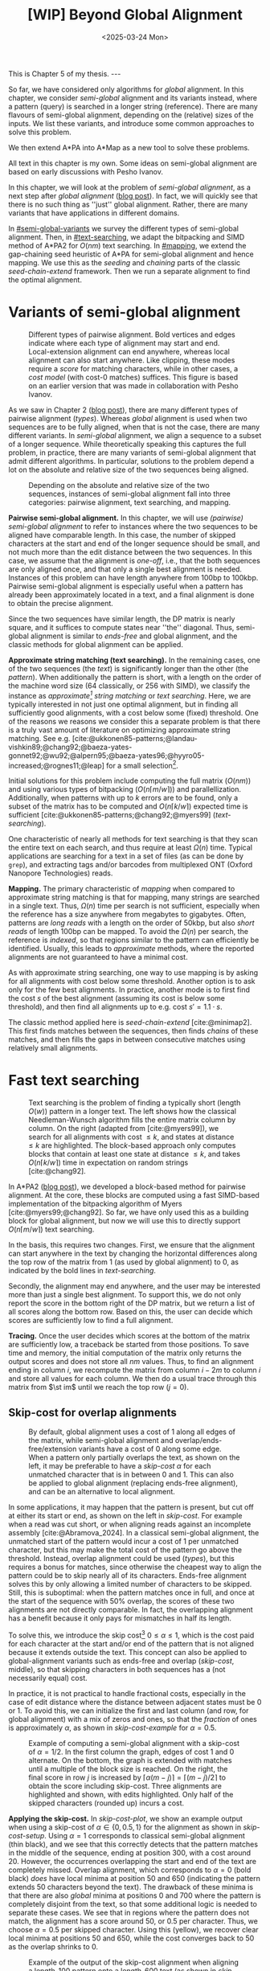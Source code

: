 #+title: [WIP] Beyond Global Alignment
#+filetags: @thesis pairwise-alignment wip
#+OPTIONS: ^:{} num: num:t
#+hugo_front_matter_key_replace: author>authors
#+toc: headlines 3
#+hugo_paired_shortcodes: %notice
#+date: <2025-03-24 Mon>

#+begin_export html
This is Chapter 5 of my thesis.

---
#+end_export

#+attr_shortcode: summary
#+begin_notice
So far, we have considered only algorithms for /global/ alignment.
In this chapter, we consider /semi-global/ alignment and its variants instead,
where a pattern (query) is searched in a longer string (reference).
There are many flavours of semi-global alignment, depending on the
(relative) sizes of the inputs. We list these variants, and introduce
some common approaches to solve this problem.

We then extend A*PA into A*Map as a new tool to solve these problems.
#+end_notice

#+attr_shortcode: attribution
#+begin_notice
All text in this chapter is my own.
Some ideas on semi-global alignment are based on early discussions with Pesho Ivanov.
#+end_notice

$$
\renewcommand{\st}[2]{\langle #1, #2\rangle}
$$

In this chapter, we will look at the problem of /semi-global alignment/, as a next
step after /global alignment/ ([[../pairwise-alignment/pairwise-alignment.org][blog post]]).
In fact, we will quickly see that there is no such thing as ''just'' global
alignment.
Rather, there are many variants that have applications in different domains.

In [[#semi-global-variants]] we survey the different types of semi-global alignment.
Then, in [[#text-searching]], we adapt the bitpacking and SIMD method of A*PA2 for
$O(nm)$ text searching. In [[#mapping]], we extend the gap-chaining seed heuristic
of A*PA for semi-global alignment and hence mapping. We use this as the
/seeding/ and /chaining/ parts of the classic /seed-chain-extend/ framework.
Then we run a separate alignment to find the optimal alignment.


* Variants of semi-global alignment
:PROPERTIES:
:CUSTOM_ID: semi-global-variants
:END:
#+name: types
#+caption: Different types of pairwise alignment. Bold vertices and edges indicate where each type of alignment may start and end. Local-extension alignment can end anywhere, whereas local alignment can also start anywhere. Like clipping, these modes require a /score/ for matching characters, while in other cases, a /cost model/ (with cost-0 matches) suffices. This figure is based on an earlier version that was made in collaboration with Pesho Ivanov.
#+attr_html: :class inset large
[[file:fig/alignment-modes.svg]]

As we saw in Chapter 2 ([[../pairwise-alignment/pairwise-alignment.org][blog post]]), there are many different types of pairwise alignment ([[types]]).
Whereas /global/ alignment is used when two sequences are to be fully aligned,
when that is not the case, there are many different variants.
In /semi-global/ alignment, we align a sequence to a subset of a longer sequence.
While theoretically speaking this captures the full problem, in practice, there
are many variants of semi-global alignment that admit different algorithms.
In particular, solutions to the problem depend a lot on the absolute and
relative size of the two sequences being aligned.

#+caption: Depending on the absolute and relative size of the two sequences, instances of semi-global alignment fall into three categories: pairwise alignment, text searching, and mapping.
#+attr_html: :class inset :width 70%
[[file:fig/dimentions.svg]]

*Pairwise semi-global alignment.*
In this chapter, we will use /(pairwise) semi-global alignment/ to refer to
instances where the two sequences to be aligned have comparable length.
In this case, the number of skipped characters at the start and end of the
longer sequence should be small, and not much more than the edit distance
between the two sequences. In this case, we assume that the alignment is /one-off/, i.e., that the
both sequences are only aligned once, and that only a single best alignment is
needed.
Instances of this problem can have length anywhere from 100bp to 100kbp.
Pairwise semi-global alignment is especially useful when a pattern has already
been approximately located in a text, and a final alignment is done to obtain
the precise alignment.

Since the two sequences have similar length, the DP matrix is nearly square, and
it suffices to compute states near ''the'' diagonal.
Thus, semi-global alignment is similar to /ends-free/ and global alignment,
and the classic methods for global alignment can be applied.


*Approximate string matching (text searching).*
In the remaining cases, one of the two sequences (the /text/) is significantly longer than the
other (the /pattern/).
When additionally the pattern is short, with a length on
the order of the machine word size (64 classically, or 256 with SIMD), we
classify the instance as /approximate[fn::Here, /approximate/ means that we look
for /inexact/ matches with a number of mutations.] string matching/ or /text searching/.
Here, we are typically interested in not just one optimal alignment, but in
finding all sufficiently good alignments, with a cost below some (fixed) threshold.
One of the reasons we reasons we consider this a separate problem is that there
is a truly vast amount of literature on optimizing approximate string matching.
See e.g.
[cite:@ukkonen85-patterns;@landau-vishkin89;@chang92;@baeza-yates-gonnet92;@wu92;@alpern95;@baeza-yates96;@hyyro05-increased;@rognes11;@leap] for a
small selection[fn::See [[https://curiouscoding.nl/posts/approximate-string-matching]] for a longer overview of relevant papers.].
# TODO: Write some more on the highlights?

Initial solutions for this problem include computing the full matrix ($O(nm)$)
and using various types of bitpacking ($O(n\lceil m/w\rceil)$) and parallellization. Additionally,
when patterns with up to $k$ errors are to be found, only a subset of the matrix
has to be computed and $O(n\lceil k/w\rceil)$ expected time is sufficient
[cite:@ukkonen85-patterns;@chang92;@myers99] ([[text-searching]]).

One characteristic of nearly all methods for text searching is that they scan
the entire text on each search, and thus require at least $\Omega(n)$ time.
Typical applications are searching for a text in a set of files (as can be done
by =grep=), and extracting tags and/or barcodes from multiplexed ONT (Oxford Nanopore Technologies) reads.

*Mapping.*
The primary characteristic of /mapping/ when compared to approximate string
matching is that for mapping, many strings are searched in a single text. Thus,
$\Omega(n)$ time per search is not sufficient, especially when the reference has
a size anywhere from megabytes to gigabytes.
Often, patterns are /long reads/ with a length on the order of 50kbp, but also
/short reads/ of length 100bp can be mapped.
To avoid the $\Omega(n)$ per search, the reference is /indexed/, so that regions
similar to the pattern can efficiently be identified.
Usually, this leads to /approximate/ methods, where the reported
alignments are not guaranteed to have a minimal cost.

As with approximate string searching, one way to use mapping is by asking for
all alignments with cost below some threshold.
Another option is to ask only for the few best alignments. In practice, another
mode is to first find the cost $s$ of the best alignment (assuming its cost is below some
threshold), and then find all alignments up to e.g. cost $s' = 1.1 \cdot s$.

The classic method applied here is /seed-chain-extend/ [cite:@minimap2].
This first finds matches between the sequences, then finds /chains/ of these
matches, and then fills the gaps in between consecutive matches using relatively
small alignments.

* Fast text searching
:PROPERTIES:
:CUSTOM_ID: text-searching
:END:

#+name: text-searching
#+caption: Text searching is the problem of finding a typically short (length $O(w)$) pattern in a longer text. The left shows how the classical Needleman-Wunsch algorithm fills the entire matrix column by column. On the right (adapted from [cite:@myers99]), we search for all alignments with cost $\leq k$, and states at distance $\leq k$ are highlighted. The bloc\(k\)-based approach only computes blocks that contain at least one state at distance $\leq k$, and takes $O(n \lceil k/w\rceil)$ time in expectation on random strings [cite:@chang92].
#+attr_html: :class inset large
[[file:fig/search.svg]]

In A*PA2 ([[../astarpa2/astarpa2.org][blog post]]), we developed a bloc\(k\)-based method for pairwise alignment.
At the core, these blocks are computed using a fast SIMD-based implementation of the
bitpacking algorithm of Myers [cite:@myers99;@chang92].
So far, we have only used this as a building block for global alignment,
but now we will use this to directly support $O(n\lceil m/w\rceil)$ text searching.

In the basis, this requires two changes.
First, we ensure that the alignment can start anywhere in the text by changing the
horizontal differences along the top row of the matrix from $1$ (as used by
global alignment) to $0$, as indicated by the bold lines in [[text-searching]].

Secondly, the alignment may end anywhere, and the user may be interested more
than just a single best alignment.
To support this, we do not only report the score in the bottom right of the DP
matrix, but we return a list of all scores along the bottom row.
Based on this, the user can decide which scores are sufficiently low to find a
full alignment.

*Tracing.*
Once the user decides which scores at the bottom of the matrix are sufficiently
low, a traceback be started from those positions.
To save time and memory, the initial computation of the matrix only returns the output scores and does
not store all $nm$ values.
Thus, to find an alignment ending in column $i$, we recompute the matrix from column
$i-2m$ to column $i$ and store all values for each column.
We then do a usual trace through this matrix from $\st im$ until we reach the
top row ($j=0$).

** Skip-cost for overlap alignments

#+name: skip-cost
#+caption: By default, global alignment uses a cost of 1 along all edges of the matrix, while semi-global alignment and overlap/ends-free/extension variants have a cost of 0 along some edge.
#+caption: When a pattern only partially overlaps the text, as shown on the left, it may be preferable to have a /skip-cost/ $\alpha$ for each unmatched character that is in between $0$ and $1$. This can also be applied to global alignment (replacing ends-free alignment), and can be an alternative to local alignment.
#+attr_html: :class inset medium
[[file:fig/skip-cost.svg]]

In some applications, it may happen that the pattern is present, but cut off at
either its start or end, as shown on the left in [[skip-cost]].
For example when a read was cut short, or when aligning reads against an
incomplete assembly [cite:@Abramova_2024].
In a classical
semi-global alignment, the unmatched start of the pattern would incur a cost of
1 per unmatched character, but this may make the total cost of the pattern go
above the threshold. Instead, overlap alignment could be used
([[types]]), but this requires a bonus for matches, since otherwise the cheapest way
to align the pattern could be to skip nearly all of its characters. Ends-free
alignment solves this by only allowing a limited number of characters to be
skipped. Still, this is suboptimal: when the pattern matches once in full, and
once at the start of the sequence with $50\%$ overlap, the scores of these two
alignments are not directly comparable. In fact, the overlapping alignment
has a benefit because it only pays for mismatches in half its length.

To solve this, we introduce the skip cost[fn::I would not be surprised if this
has been done before. There are many tools applying similar techniques (either
via local alignment or a clipping cost), but as far as I am aware, the technique
as stated here has not been applied before.] $0\leq \alpha \leq 1$, which is the cost paid for each
character at the start and/or end of the pattern that is not aligned because it
extends outside the text.
This concept can also be applied to global-alignment variants such as ends-free
and overlap ([[skip-cost]], middle), so that skipping characters in both sequences
has a (not necessarily equal) cost.

In practice, it is not practical to handle fractional costs, especially in the
case of edit distance where the distance between adjacent states must be 0 or 1.
To avoid this, we can initialize the first and last column (and row, for global
alignment) with a mix of zeros and ones, so that the /fraction/ of ones is
approximately $\alpha$, as shown in [[skip-cost-example]] for $\alpha=0.5$.

#+name: skip-cost-example
#+caption: Example of computing a semi-global alignment with a skip-cost of $\alpha = 1/2$. In the first column the graph, edges of cost 1 and 0 alternate. On the bottom, the graph is extended with matches until a multiple of the block size is reached. On the right, the final score in row $j$ is increased by $\lceil \alpha(m-j)\rceil = \lceil (m-j)/2\rceil$ to obtain the score including skip-cost. Three alignments are highlighted and shown, with edits highlighted. Only half of the skipped characters (rounded up) incurs a cost.
#+attr_html: :class inset medium
[[file:fig/skip-cost-example.svg]]

*Applying the skip-cost.*
In [[skip-cost-plot]], we show an example output when using a skip-cost of
$\alpha\in\{0, 0.5, 1\}$ for the alignment as shown in [[skip-cost-setup]].
Using $\alpha = 1$ corresponds to classical semi-global alignment (thin black), and
we see that this correctly detects that the pattern matches in the middle of the
sequence, ending at position 300, with a cost around 20. However, the
occurrences overlapping the start and end of the text are completely missed.
Overlap alignment, which corresponds to $\alpha=0$ (bold black) /does/ have local
minima at position 50 and 650 (indicating the pattern extends 50 characters
beyond the text). The drawback of these minima is that there are also
/global/ minima at positions 0 and 700 where the pattern is completely disjoint
from the text, so that some additional logic is needed to separate these cases.
We see that in regions where the pattern does not match, the alignment has a
score around 50, or $0.5$ per character. Thus, we choose $\alpha=0.5$ per
skipped character. Using this (yellow), we recover clear local minima at
positions 50 and 650, while the cost converges back to 50 as the overlap shrinks
to 0.


#+name: skip-cost-plot
#+caption: Example of the output of the skip-cost alignment when aligning a length-100 pattern onto a length-600 text (as shown in [[skip-cost-setup]]). Graphs are shown for $\alpha=1$, corresponding to classical semi-global alignment, $\alpha=0.5$, corresponding to the skip-cost introduced here, and $\alpha=0$, corresponding to an overlap alignment. Vertical lines indicate the region inside of which the pattern fully matches within the text, and where the cost of the alignment does not depend on the skip-cost $\alpha$.
#+attr_html: :class inset large
[[file:skip-cost/skip-cost-plot.svg]]

#+name: skip-cost-setup
#+caption: The setup of the alignment results shown in [[skip-cost-plot]]. A random pattern of length 100 is generated and overlaid on a length 600 text 3 times:
#+caption: once in the middle, and twice with a 50 base overlap at the start/end of the sequence. Before inserting the pattern into the text, a different number of mutations is applied to the full length-100 pattern.
#+attr_html: :class inset medium
[[file:fig/skip-cost-setup.svg]]

** Results
:PROPERTIES:
:CUSTOM_ID: search-results
:END:

#+name: search-results-plot
#+caption: Log-log plot of the time to align a pattern of length $m$ against a text of length 50 kbp, in nanoseconds per base of the text. Only the time needed to compute the minimal distance is reported, excluding alignment/traceback. Our SIMD search method (yellow) always computes the entire matrix. Edlib, on the other hand, by default uses a band doubling approach (solid lines). Disabling this via a fixed high threshold is shown dashed.
#+attr_html: :class inset medium
[[file:search-results/search-plot.svg]]

We benchmark the throughput of the search function in [[search-results-plot]], where we
measure how long it takes (per text character) to align a pattern against
a text. For Edlib [cite:@edlib], we use the /infix/ method for semi-global alignment and ask
it to report the distance only, and likewise for our method, we measure only the
time needed to compute the output distances.
Experiments are run on an Intel =i7-10750H= with AVX2, running at a fixed CPU frequency of
2.6 GHz.

As can be seen, both methods take as long for pattern length 32 as for 64, since
they pad to 64 bit values.
Our SIMD-based method has constant performance up to patterns of length 256, and
then grows linearly with the pattern length.
Edlib starts to grow at its word size $w=64$ instead. On very divergent
sequences (black), indeed the growth is linear, and even slightly worse because
of redundant band doubling. For more similar sequences (grey), when the pattern
is present in the text with a small divergence, band doubling
reduces the part of the matrix that needs to be computed.
Especially when the pattern can be found with a divergence of 1%, this makes the
performance nearly independent of the pattern length, as also predicted by
Myers' complexity of $O(n \lceil k/w\rceil)=O(n\lceil 0.01 m/64\rceil)=O(n\lceil m/6400\rceil)$ [cite:@myers99] and shown in [[text-searching]].

For shorter texts, on the order of the pattern length (not shown), there is an
additional 50% to 100% overhead on the time per character that is spent on
preprocessing the pattern.

When also tracing the optimal alignment, Edlib needs another 5-10% of time,
while our method needs an additional 10-20%.

For patterns of length 128 to 256, our method ends up around $1.7\times$ to $2.0\times$ faster
than Edlib.
In practical terms, this implies that a pattern of length up to 256 bp can
be found in a 1 kbp read in 13 μs (75000 searches per second) or in a
50 kbp text in 440 μs (2200 searches per second). Or alternatively, in one
second, nearly 100 Mbp of text can be searched.

*Future work.*
Currently, we only implement a naive $O(n\lceil m/w\rceil)$ method that always
computes the entire matrix. For sequences of length greater than 256, most of
the matrix below the first 256 rows can likely be skipped, and this should
provide a significant speedup.

* Mapping using A*Map
:PROPERTIES:
:CUSTOM_ID: mapping
:END:

#+name: seed-chain-extend
#+caption: An example of the /seed-chain-extend/ method for mapping. First, /seeds/ (black diagonals) are found, which are short matches between the two sequences. Then, these seeds are /chained/ into /chains/ (dashed lines). Each seed and each chain is scored based on the number of seeds in the chain and their relative positions. The chains with the highest scores are selected as candidate alignments. Then, short alignments are done to fill the gaps between the seeds and /extend/ the chain into a full alignment. A drawback of seed-chain-extend is that it may not return optimal alignments. Instead, a full semi-global alignment could be done around the chain to obtain an exact alignment, leading to /seed-chain-align/. The bottom left shows a semi-global alignment using Needleman-Wunsch, and the bottom-right showh a semi-global alignment using band-doubling.
#+attr_html: :class inset medium
[[file:fig/seed-chain-extend.svg]]

The problem of /mapping/ differs from text searching considered so far in a few
ways.
First, the text (/reference/) is fixed and is reused for many alignments. It can
be anywhere from megabases to gigabases in size.
Secondly, the patterns (/reads/) being mapped can have length 100 bp (/short
reads/) up to 50 kbp (/long reads/).
To enable efficient mapping, most tools build an /index/ on the reference, and
then query this for each read to be mapped. In practice, such methods are often
/approximate/, in that they are not guaranteed to find a minimal-cost alignment.
They work using /seed-chain-extend/: /seeds/[fn::We somewhat interchangeably use
/seeds/ and /matches/ here. To me, a /seed/ is a conceptual anchor that can be
extended into an alignment. A /match/ is the specific type of anchor we use: our
seeds are usually matches between \(k\)-mers.]
(usually \(k\)-mer matches) are
found via the index. Then these are joined into /chains/, and the best chains
are /extended/ into a full alignment, as shown in [[seed-chain-extend]].

In the remainder of this section, we briefly review strategies for the three parts,
/seeding/, /chaining/, and /extending/.

A*Map builds on the same paradigm, and we review how A*PA's /gap-chaining seed
heuristic/ can be applied here, and how A*PA and A*PA2 can be modified for
/exact/ mapping and semi-global alignment.
Note that in A*Map, we replace the usual /extend/ phase by a more thorough semi-global
alignment that covers the full chain at once. This way, we can guarantee that
optimal alignments are found.

** Seeding
There are various strategies for seeding alignments.

*Minimizers.*
The most popular mapper, minimap2 [cite:@minimap2], uses /minimizers/ ([[../minimizers/minimizers.org][blog]]). By
default, it uses \(k\)-mer size $k$ from 15 to 19 and window size $w$ from 10 to
19, to extract one out of each $w$ consecutive \(k\)-mers.
It first finds all minimizers of the reference and builds an index that maps
each \(k\)-mer to the locations where it occurs as a minimizer.
Then, the minimizer \(k\)-mers for each query are determined, and these are looked
up in the index to find the \(k\)-mer matches that seed the alignment.

*\(k\)-min-mers.* A different approach is taken by mapquick [cite:@mapquick], which
is a mapper designed for highly similar sequences. Here, /\(k\)-min-mers/ are used to
seed the alignment. These are chains of 2 to 15 consecutive 31-mers. This way,
each \(k\)-min-mer spans a much larger portion of the sequence, and fewer matches
are needed to recover sufficiently good chains.


*\(k\)-mers.* In the /seed heuristic/ in A*ix [cite:@astarix-2] and A*PA
[cite:@astarpa] (TODO chapter), plain \(k\)-mer matches are used. A drawback of this
approach is that it creates more matches, since there are more \(k\)-mers than
minimizers. The main benefit, on the other hand, is that it leads to an /exact/
algorithm. For other seeding methods, a lack of matches does not imply a (good)
lower bound on the minimal edit distance between consecutive matches, as we will
see in [[#chaining]].

*Maximal-exact-matches.* /Maximal-exact-matches/ are a variant where \(k\)-mer
matches are extended on either side as long as the two sequences match. This is
similar to the seeding used by BLAST [cite:@blast].

*Maximal-unique-matches.* Yet another method is to seed the alignment using
/maximal-unique-matches/, also known as MUMs. These are substrings of the query
and reference that occur exactly once in each string, and that can not be
extended into a longer matching substring. Thus, these matches consider global
information, rather than just considering local matches.
This technique is used by MUMmer [cite:@mummer-1;@mummer-4];

** Chaining
:PROPERTIES:
:CUSTOM_ID: chaining
:END:

#+name: chain-models
#+caption: There are different models to give costs and scores to chains. Here we show three possible costs that can be given to the connection between
#+attr_html: :class inset medium :width 80%
[[file:fig/chaining.svg]]

After finding all the seed matches, the next step is to find candidate regions
where the query could align. This is done by finding /chains/ consisting of multiple
matches, and giving each chain a cost or score. Specifically, a chain
is a sequence of seeds that can occur together in an alignment.

As for seeding, there are many different methods to score chains.

*LCS\(k\).* A simple method of scoring chains is to assume that the seeds are
disjoint \(k\)-mer matches, and simply maximize the number of \(k\)-mers in the chain.
This is also known as the LCS\(k\) metric. [cite:@lcsk]. Like the plain LCS,
this score focuses only on matches, and disregards the mismatches and indels in between.

*LCS\(k{+}{+}\).* An extension of LCS\(k\) is LCS\(k{+}{+}\) [cite:@lcsk++]. This method allows
matches of arbitrary length, and maximizes the total length of the matches.

*Anchored edit distance.* As with edit distance, we can consider a /cost/
equivalent of the /score/ given by the LCS\(k{+}{+}\) metric. This is the
/anchored edit distance/, where the focus in again on the mismatches and indels
rather than the matches. As shown in [[chain-models]], the cost of joining two seeds is the maximum of
the horizontal and vertical gap between them. (TODO citation)

*Gap cost.* We already saw that the gap cost [cite:@ukkonen85].
is used a lot for pairwise alignment, and it is also useful as a cost for chaining matches:
we can lower bound the cost of the alignment between two consecutive matches by
the minimal number of horizontal or vertical steps needed to join them ([[chain-models]]).
Indeed, minimap2 [cite:@minimap2] also uses a chaining score based on the gap
cost. In fact, minimap2 uses a concave function of the size of the gap as actual
distance, so that longer gaps are penalized relatively less than short gaps, to
admit e.g. splicing alignments.

*Seed heuristic (SH).* The /seed heuristic/, introduced by A*ix [cite:@astarix-2;@astarpa], provides a
second, independent lower bound on the edit distance between two matches.
We first find /all/ \(k\)-mer matches. Then, say that there is a gap
of $\Delta_i \times \Delta_j$ bases between two matches in our chain.
Assuming that there no in-between matches, we know that there is no \(k\)-mer match
in the path joining the two matches. Thus, we must incur an error at least every
$k$ steps, for at least $\max(\lfloor \Delta_i/k\rfloor,
\lfloor\Delta_j/k\rfloor)$ errors. (If we assume that the two initial matches
are already maximally extended, we could replace the $\lfloor\cdot\rfloor$ by a
$\lceil \cdot \rceil$.)
In practice, the seed heuristic is implemented by splitting the reference
sequence into adjacent disjoint \(k\)-mers, and only matches of those \(k\)-mers are
found. Then, the distance between consecutive matches is always a multiple of
$k$, and the minimal cost to join them is simply the number of skipped \(k\)-mers,
as shown in [[chain-models]].

*Gap-chaining seed heuristic (GCSH).* In A*PA, we extended the seed heuristic into the
gap-chaining seed heuristic. Conceptually, this simply takes the maximum of the
gap-cost and the seed heuristic cost, since the maximum of two lower bounds is
still a lower bound.
The main theoretical result of A*PA (Theorem 5, Lemma 7) is the following:
#+begin_quote
In an optimal path, two matches can only be chained if the gap cost between them is at most the
value of the seed heuristic between them.
#+end_quote
Thus, two matches that are $d$ diagonals apart may only be chained if there are
at least $k\cdot d$ columns between them. This puts a strong limitation on how
far chains can ''stray away'' from their diagonal.
In A*PA, we provide an efficient $r \lg r$ algorithm for chaining $r$ matches
that is equivalent to the solution for LCS [cite:@hirschberg77]. It works by
first applying a suitable /transformation/ to the coordinates of the matches,
followed by a plain LCS algorithm.

The main benefit of the GCSH is that it gives mathematical guarantees.
Suppose we are doing a global alignment between two sequences of length $n$ (the
one that is split into $\ell = \lfloor n/k\rfloor$ \(k\)-mer /seeds/) and $m$.
If there is an alignment of cost $s$, then we know for sure that there is
also a chain of cost $\leq s$. Thus, to find all alignments of cost up to $s$,
we only have to consider all chains with cost up to $s$.


** Aligning
After all matches have been chained and sufficiently good candidate chains have
been determined, this chain can be extended into an alignment. Minimap2 uses the
KSW2 algorithm [cite:@suzuki-kasahara] to do an approximate (banded) alignment
to fill the gaps between matches.
Other methods such as mapquick completely the alignment phase completely and
only report the location and/or score of the chain.

A drawback of extending a chain is that the optimal alignment may not completely
follow the chain, as exemplified in the bottom-left alignment in [[seed-chain-extend]].
Instead, we can run a semi-global alignment around the chain using any of the
global alignment methods discussed in Chapter 2 ([[../pairwise-alignment/pairwise-alignment.org][blog]]), such as a plain
Needleman-Wunsch DP or band doubling.
Indeed, we can also use A*PA or A*PA2 for this semi-global alignment.

*Updating GCSH for semi-global alignment.*
For global alignment we can simply count the number of seeds that is still to be
covered to get to the end of the first sequence (the reference).
In particular, when $x=n-i$ characters of the first remain, we need to still
cross and pay for $x/k -O(1)$ seeds.
With
semi-global alignment, we can end the alignment anywhere, and avoid crossing all
seeds. If there are still $y$ bases of the /pattern/ remaining, it turns out this will need a
cost of at least $y/(k+1)-O(1)$. This division by $k+1$ rather than $k$ could be
avoided by replacing the role of the pattern and reference, and splitting the
pattern into $m/k$ seeds, but that turns out to be inefficient when it comes to
indexing all \(k\)-mers. By splitting the reference into \(k\)-mers, we only need to
index $1/k$ of its \(k\)-mers, so that this index is much smaller.

# (TODO figure.)

Secondly, in A*PA and A*PA2 we filter away
all matches for which the their gap cost to the end ($\st nm$) is /larger/ than
the seed heuristic cost to the end, since these can provably never be part of a
chain. With semi-global alignment, chains can end anywhere, and thus this filter
does not apply anymore.

*Semi-global alignment using A*PA and A*PA2.*
We additionally make some modifications to A*PA and A*PA2.
First, the alignment can start anywhere along the top of the grid, and so we do
not only push the root state $\st 00$ on the A*PA priority queue, but we push all
states along the top row for which the heuristic has a local minima.
From there,
we expand sideways as needed, both to the right /and to the left/.
For A*PA2, we similarly make sure to cover all start positions with sufficiently
low value of the heuristic.

Similarly, the alignment may end anywhere on the bottom row, and so the
termination condition is changed accordingly. Also during the traceback, we
ensure that this is stopped as soon as the top row is reached, rather than the
top-left state.

** A*Map

While it would be possible to using A*PA or A*PA2 directly as a mapping
algorithm, this is inefficient because the index on reference \(k\)-mers is not
reused between alignments.
Thus, we develop A*Map as a dedicated mapper. As discussed, this consists of
three components:
- Seeding using \(k\)-mer matches: a static index is built containing exactly
  every $k$'th \(k\)-mer of the reference, and all query \(k\)-mers are looked up in
  this to find their matches in the reference. Matches are sorted using an
  efficient radix sort.
- Chaining using the gap-chaining seed heuristic (GCSH):
  all $r$ matches are transformed as done by A*PA, and then an efficient
  implementation of the $r \lg r$ LCS chaining algorithm is used.
  All chains with a cost below some fixed threshold $t$ are candidates for alignment.
- Candidate chains are semi-global aligned using A*PA2 with band doubling.
  The best score is tracked and returned.
  To ensure the alignment is contained in the subsequence of the reference that
  is semi-globally aligned, a small buffer is added before the first match and
  after the last match, as shown in [[seed-chain-extend]].

When the goal is to find all alignments with divergence up to $d=4\%$, one must use
a value of $k$ somewhat below $0.9(1/d-1)=0.9(1/4\%-1) = 21.6$ to accommodate spurious
matches, and to ensure that candidate chains contain at least one tenth of the
maximum possible number of matches (i.e., chains should have length at least $0.1 \cdot m/k$).
In this case, $k=20$ would be a good choice.
Generally, smaller $k$ is preferred to improve the quality of the heuristic, but
we also need $k>\log_4 n$ to ensure that the number of spurious matches remains limited.

# TODO: Some A*Map figures with A*PA, A*PA2

** Results
We will compare A*Map against minimap2 on synthetic long read data.
We use chromosome 1 as the reference, which has length around 235 Mbp.
From this, we sample 1000 random reads of length 50 kbp.
Then, we apply a varying number of uniform random mutations to these strings
$1\%$, $3\%$, and $5\%$, to obtain divergences of $0.9\%$, $2.7\%$, and $4.4\%$.

We run both methods on a single thread. For minimap2, we run with default
parameters, and with =-x map-pb=, =-x map-ont=, and =-x map-hifi=. For A*Map,
we use A*PA2 with plain band doubling [cite:@ukkonen85] for the semi-global alignments.

Experiments are run on an Intel =i7-10750H= with AVX2, running at a fixed CPU frequency of
2.6 GHz.

#+caption: Results of aligning 1000 random subsequence of chromosome 1, with varying divergence. The first row shows the time in seconds to index the 235 Mbp chromosome, and remaining rows show the total time to map the 1000 reads. For minimap2, we try various default configurations, while for A*Map we use $k=20$ and $k=28$. For $k=28$, the alignments found with $4.4\%$ divergence are not guaranteed to be exact, since $k$ is larger than $1/d=1/4.4\%$, and indeed, 3 reads remain unmapped.
| Divergence | minimap2 default, k=15,w=10 | PB k=19,w=10,hpc | ONT k=15,w=10 | HIFI k=19,w=19 | A*Map k=20 | A*Map k=28 |
|   Indexing |                        10.5 |              8.7 |          10.5 |            7.4 |        1.2 | 1.0        |
|       0.9% |                        48.2 |             31.2 |          48.1 |           23.0 |       26.9 | *8.7*      |
|       2.7% |                        50.7 |             31.4 |          50.6 |           23.3 |       24.6 | *12.9*     |
|       4.4% |                        46.7 |             28.8 |          46.6 |         *21.8* |       22.8 | (*)  15.4  |

*A*Map analysis.*
When $k=20$, a bottleneck of A*Map is the large number of \(k\)-mer
matches: 200000 on average per mapped read. For divergence $2.7\%$, 3 seconds are spent collecting matches, 4.5
seconds are needed to sort them, and 5 seconds to chain them.
Aligning the most likely chain for each read takes a total of 8 seconds. On
average, there are 2.6 candidate chains per pattern. It appears that this is
mostly due to reads falling into highly repetitive regions (e.g. in the
centromere), where many overlapping starting positions for the semi-global
alignment are considered. These (on average) 1.6 additional alignments per read
take a total of 3.8 seconds.

When $k=28$, the number of matches is significantly reduced, to only 30000 per
read. This reduces the time spent sorting matches to 0.6 s, and the time for
building contours to 0.8 s. Also, the number of candidate chains drops from 2.6
to 1.4 per read, since the larger $k$ increases sensitivity. The total time for
aligning the best scoring chains is still 8 seconds.

*Comparison.*
Compared to minimap2, A*Map is significantly faster at indexing the text, since
it only needs to build a hashtable on every \(k\)'th \(k\)-mer. Minimap2, on the
other hand, has to compute all minimizers. Nevertheless, minimap2's indexing
could probably be sped up by using SimdMinimizers ([[../simd-minimizers/simd-minimizers.org][blog]]).
On this data, minimap2 works best with the HIFI preset, with $k=w=19$. For
divergence $0.9\%$, A*Map is $2.6\times$ faster, and for divergence $2.7\%$,
A*Map is $1.8\times$ faster.
To put these results into perspective, on data with $<1\%$ divergence, mapquick
[cite:@mapquick] was shown to be more than an order of magnitude faster than
minimap2.

Nevertheless, the main feature of A*Map is that it is able to guarantee exact
results, where one can prove that no alignment below the threshold is missed.
In cases where this is important, A*Map is a viable alternative to minimap2.

*Future work.*
Currently, there are a few limitations.
First, the semi-global alignment is independent of the preceding chaining. It could be
beneficial to reuse the chains to build a heuristic, to reduce the size of the
subsequent alignment. However, initial experiments show that the overhead of
evaluating the heuristic quickly grows compared to simply computing more states.
Alternatively, it may be possible to develop an exact alignment method that is
/bottom-up/ (like the usual extending) by building on ideas such as /local
pruning/ introduced by A*PA2.

A second issue is the large number of matches, and the time needed to query /all/
\(k\)-mers of the read. One way to speed this up is to swap the roles of the
query and the reference, so that only every $k$'th query has to be looked up.
However, that comes at the cost of a $k\times$ larger index.
Alternatively, fine-tuning the value of $k$ so that it is small enough for the
given error rate and as large as possible to reduce false positive matches could
also help.
In parallel, it may be possible to build an efficient index on inexact
matches of length $2k$, so that there are simply fewer resulting matches that
have to be sorted and chained.

#+print_bibliography:
